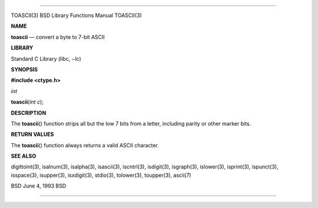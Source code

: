 --------------

TOASCII(3) BSD Library Functions Manual TOASCII(3)

**NAME**

**toascii** — convert a byte to 7-bit ASCII

**LIBRARY**

Standard C Library (libc, −lc)

**SYNOPSIS**

**#include <ctype.h>**

*int*

**toascii**\ (*int c*);

**DESCRIPTION**

The **toascii**\ () function strips all but the low 7 bits from a
letter, including parity or other marker bits.

**RETURN VALUES**

The **toascii**\ () function always returns a valid ASCII character.

**SEE ALSO**

digittoint(3), isalnum(3), isalpha(3), isascii(3), iscntrl(3),
isdigit(3), isgraph(3), islower(3), isprint(3), ispunct(3), isspace(3),
isupper(3), isxdigit(3), stdio(3), tolower(3), toupper(3), ascii(7)

BSD June 4, 1993 BSD

--------------

.. Copyright (c) 1990, 1991, 1993
..	The Regents of the University of California.  All rights reserved.
..
.. This code is derived from software contributed to Berkeley by
.. Chris Torek and the American National Standards Committee X3,
.. on Information Processing Systems.
..
.. Redistribution and use in source and binary forms, with or without
.. modification, are permitted provided that the following conditions
.. are met:
.. 1. Redistributions of source code must retain the above copyright
..    notice, this list of conditions and the following disclaimer.
.. 2. Redistributions in binary form must reproduce the above copyright
..    notice, this list of conditions and the following disclaimer in the
..    documentation and/or other materials provided with the distribution.
.. 3. Neither the name of the University nor the names of its contributors
..    may be used to endorse or promote products derived from this software
..    without specific prior written permission.
..
.. THIS SOFTWARE IS PROVIDED BY THE REGENTS AND CONTRIBUTORS ``AS IS'' AND
.. ANY EXPRESS OR IMPLIED WARRANTIES, INCLUDING, BUT NOT LIMITED TO, THE
.. IMPLIED WARRANTIES OF MERCHANTABILITY AND FITNESS FOR A PARTICULAR PURPOSE
.. ARE DISCLAIMED.  IN NO EVENT SHALL THE REGENTS OR CONTRIBUTORS BE LIABLE
.. FOR ANY DIRECT, INDIRECT, INCIDENTAL, SPECIAL, EXEMPLARY, OR CONSEQUENTIAL
.. DAMAGES (INCLUDING, BUT NOT LIMITED TO, PROCUREMENT OF SUBSTITUTE GOODS
.. OR SERVICES; LOSS OF USE, DATA, OR PROFITS; OR BUSINESS INTERRUPTION)
.. HOWEVER CAUSED AND ON ANY THEORY OF LIABILITY, WHETHER IN CONTRACT, STRICT
.. LIABILITY, OR TORT (INCLUDING NEGLIGENCE OR OTHERWISE) ARISING IN ANY WAY
.. OUT OF THE USE OF THIS SOFTWARE, EVEN IF ADVISED OF THE POSSIBILITY OF
.. SUCH DAMAGE.

